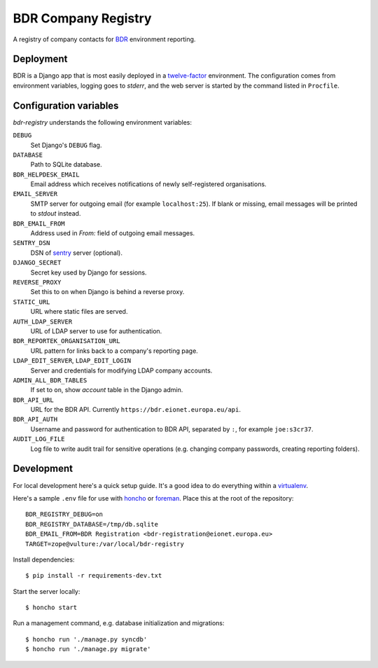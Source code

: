 BDR Company Registry
====================

A registry of company contacts for BDR_ environment reporting.

.. _BDR: https://bdr.eionet.europa.eu/


Deployment
----------

BDR is a Django app that is most easily deployed in a twelve-factor_
environment. The configuration comes from environment variables, logging
goes to `stderr`, and the web server is started by the command listed in
``Procfile``.

.. _twelve-factor: http://www.12factor.net/


Configuration variables
-----------------------
`bdr-registry` understands the following environment variables:

``DEBUG``
    Set Django's ``DEBUG`` flag.

``DATABASE``
    Path to SQLite database.

``BDR_HELPDESK_EMAIL``
    Email address which receives notifications of newly self-registered
    organisations.

``EMAIL_SERVER``
    SMTP server for outgoing email (for example ``localhost:25``). If
    blank or missing, email messages will be printed to `stdout`
    instead.

``BDR_EMAIL_FROM``
    Address used in `From:` field of outgoing email messages.

``SENTRY_DSN``
    DSN of sentry_ server (optional).

``DJANGO_SECRET``
    Secret key used by Django for sessions.

``REVERSE_PROXY``
    Set this to ``on`` when Django is behind a reverse proxy.

``STATIC_URL``
    URL where static files are served.

``AUTH_LDAP_SERVER``
    URL of LDAP server to use for authentication.

``BDR_REPORTEK_ORGANISATION_URL``
    URL pattern for links back to a company's reporting page.

``LDAP_EDIT_SERVER``, ``LDAP_EDIT_LOGIN``
    Server and credentials for modifying LDAP company accounts.

``ADMIN_ALL_BDR_TABLES``
    If set to ``on``, show `account` table in the Django admin.

``BDR_API_URL``
    URL for the BDR API. Currently ``https://bdr.eionet.europa.eu/api``.

``BDR_API_AUTH``
    Username and password for authentication to BDR API, separated by
    ``:``, for example ``joe:s3cr37``.

``AUDIT_LOG_FILE``
    Log file to write audit trail for sensitive operations (e.g.
    changing company passwords, creating reporting folders).


.. _sentry: http://pypi.python.org/pypi/sentry


Development
-----------
For local development here's a quick setup guide. It's a good idea to
do everything within a virtualenv_.

.. _virtualenv: http://www.virtualenv.org/

Here's a sample ``.env`` file for use with honcho_ or foreman_. Place
this at the root of the repository::

    BDR_REGISTRY_DEBUG=on
    BDR_REGISTRY_DATABASE=/tmp/db.sqlite
    BDR_EMAIL_FROM=BDR Registration <bdr-registration@eionet.europa.eu>
    TARGET=zope@vulture:/var/local/bdr-registry

.. _honcho: https://github.com/nickstenning/honcho
.. _foreman: http://ddollar.github.com/foreman/

Install dependencies::

    $ pip install -r requirements-dev.txt

Start the server locally::

    $ honcho start

Run a management command, e.g. database initialization and migrations::

    $ honcho run './manage.py syncdb'
    $ honcho run './manage.py migrate'
